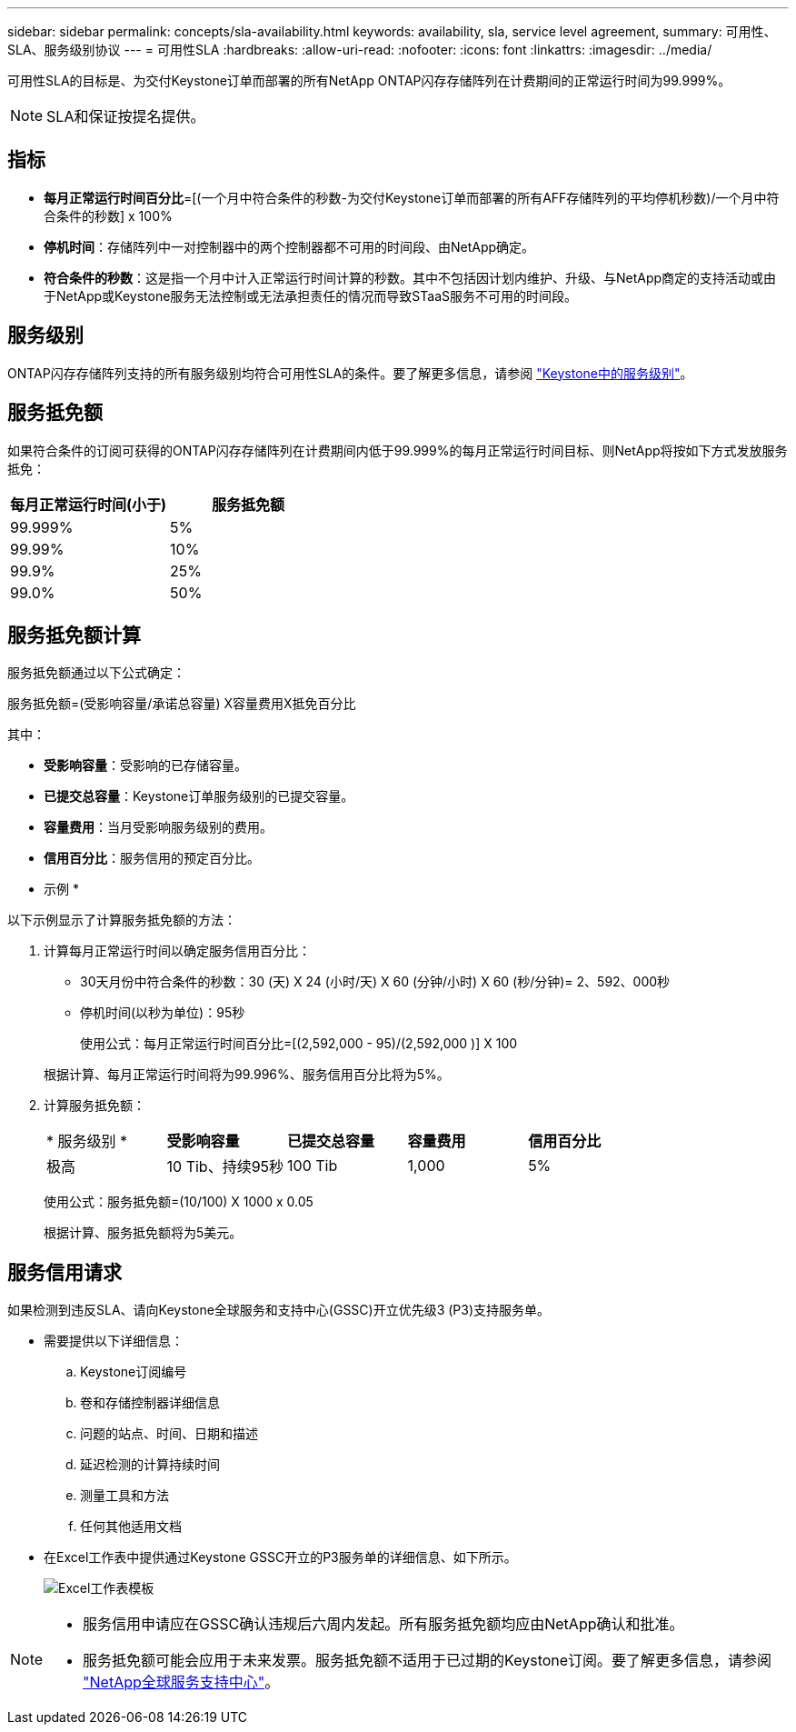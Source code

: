 ---
sidebar: sidebar 
permalink: concepts/sla-availability.html 
keywords: availability, sla, service level agreement, 
summary: 可用性、SLA、服务级别协议 
---
= 可用性SLA
:hardbreaks:
:allow-uri-read: 
:nofooter: 
:icons: font
:linkattrs: 
:imagesdir: ../media/


[role="lead"]
可用性SLA的目标是、为交付Keystone订单而部署的所有NetApp ONTAP闪存存储阵列在计费期间的正常运行时间为99.999%。


NOTE: SLA和保证按提名提供。



== 指标

* *每月正常运行时间百分比*=[(一个月中符合条件的秒数-为交付Keystone订单而部署的所有AFF存储阵列的平均停机秒数)/一个月中符合条件的秒数] x 100%
* *停机时间*：存储阵列中一对控制器中的两个控制器都不可用的时间段、由NetApp确定。
* *符合条件的秒数*：这是指一个月中计入正常运行时间计算的秒数。其中不包括因计划内维护、升级、与NetApp商定的支持活动或由于NetApp或Keystone服务无法控制或无法承担责任的情况而导致STaaS服务不可用的时间段。




== 服务级别

ONTAP闪存存储阵列支持的所有服务级别均符合可用性SLA的条件。要了解更多信息，请参阅 link:https://docs.netapp.com/us-en/keystone-staas/concepts/service-levels.html#service-levels-for-file-and-block-storage["Keystone中的服务级别"]。



== 服务抵免额

如果符合条件的订阅可获得的ONTAP闪存存储阵列在计费期间内低于99.999%的每月正常运行时间目标、则NetApp将按如下方式发放服务抵免：

|===
| *每月正常运行时间(小于)* | *服务抵免额* 


 a| 
99.999%
 a| 
5%



 a| 
99.99%
 a| 
10%



 a| 
99.9%
 a| 
25%



 a| 
99.0%
 a| 
50%

|===


== 服务抵免额计算

服务抵免额通过以下公式确定：

服务抵免额=(受影响容量/承诺总容量) X容量费用X抵免百分比

其中：

* *受影响容量*：受影响的已存储容量。
* *已提交总容量*：Keystone订单服务级别的已提交容量。
* *容量费用*：当月受影响服务级别的费用。
* *信用百分比*：服务信用的预定百分比。


* 示例 *

以下示例显示了计算服务抵免额的方法：

. 计算每月正常运行时间以确定服务信用百分比：
+
** 30天月份中符合条件的秒数：30 (天) X 24 (小时/天) X 60 (分钟/小时) X 60 (秒/分钟)= 2、592、000秒
** 停机时间(以秒为单位)：95秒
+
使用公式：每月正常运行时间百分比=[(2,592,000 - 95)/(2,592,000 )] X 100

+
根据计算、每月正常运行时间将为99.996%、服务信用百分比将为5%。



. 计算服务抵免额：
+
|===


| * 服务级别 * | *受影响容量* | *已提交总容量* | *容量费用* | *信用百分比* 


 a| 
极高
| 10 Tib、持续95秒 | 100 Tib | 1,000 | 5% 
|===
+
使用公式：服务抵免额=(10/100) X 1000 x 0.05

+
根据计算、服务抵免额将为5美元。





== 服务信用请求

如果检测到违反SLA、请向Keystone全球服务和支持中心(GSSC)开立优先级3 (P3)支持服务单。

* 需要提供以下详细信息：
+
.. Keystone订阅编号
.. 卷和存储控制器详细信息
.. 问题的站点、时间、日期和描述
.. 延迟检测的计算持续时间
.. 测量工具和方法
.. 任何其他适用文档


* 在Excel工作表中提供通过Keystone GSSC开立的P3服务单的详细信息、如下所示。
+
image:sla-breach.png["Excel工作表模板"]



[NOTE]
====
* 服务信用申请应在GSSC确认违规后六周内发起。所有服务抵免额均应由NetApp确认和批准。
* 服务抵免额可能会应用于未来发票。服务抵免额不适用于已过期的Keystone订阅。要了解更多信息，请参阅 link:../concepts/gssc.html["NetApp全球服务支持中心"]。


====